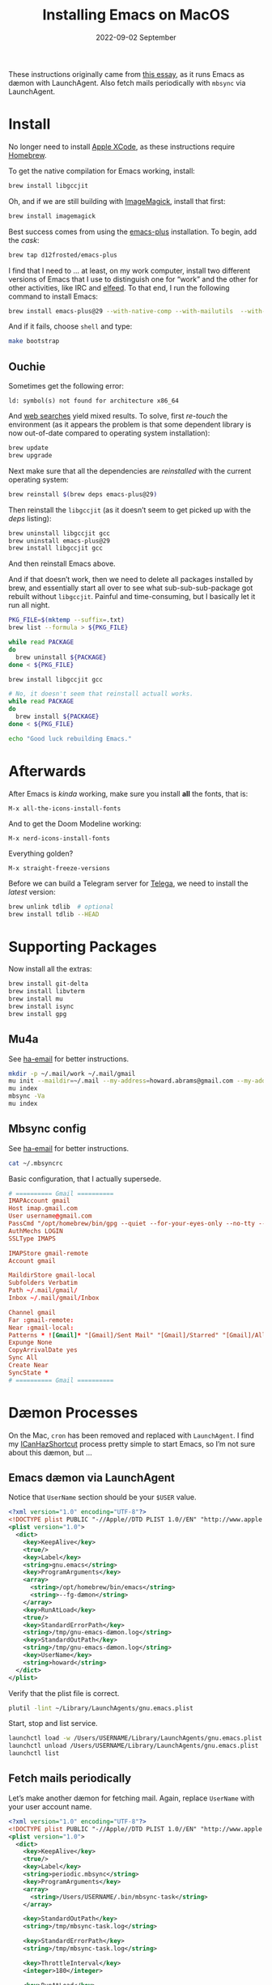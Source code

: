#+title:  Installing Emacs on MacOS
#+author: Howard X. Abrams
#+email:  howard.abrams@gmail.com
#+date:   2022-09-02 September
#+tags:   emacs macos

These instructions originally came from [[https://jherrlin.github.io/posts/emacs-on-macos-monterey/][this essay]], as it runs Emacs as dæmon with LaunchAgent. Also fetch mails periodically with =mbsync= via LaunchAgent.
* Install
No longer need to install [[https://apps.apple.com/us/app/xcode/id497799835?mt=12][Apple XCode]], as these instructions require [[https://brew.sh][Homebrew]].

To get the native compilation for Emacs working, install:
#+begin_src sh
  brew install libgccjit
#+end_src
Oh, and if we are still building with [[https://imagemagick.org/][ImageMagick]], install that first:
#+begin_src sh
  brew install imagemagick
#+end_src

Best success comes from using the [[https://github.com/d12frosted/homebrew-emacs-plus][emacs-plus]] installation. To begin, add the /cask/:
#+begin_src sh
  brew tap d12frosted/emacs-plus
#+end_src

I find that I need to … at least, on my work computer, install two different versions of Emacs that I use to distinguish one for “work” and the other for other activities, like IRC and [[file:ha-feed-reader.org][elfeed]]. To that end, I run the following command to install Emacs:
#+begin_src sh
  brew install emacs-plus@29 --with-native-comp --with-mailutils  --with-savchenkovaleriy-big-sur-icon --with-no-frame-refocus --debug
#+end_src
And if it fails, choose =shell= and type:
#+begin_src sh
  make bootstrap
#+end_src
** Ouchie
Sometimes get the following error:
#+begin_example
  ld: symbol(s) not found for architecture x86_64
#+end_example

And [[https://duckduckgo.com/?q=brew+ld%3A+symbol(s)+not+found+for+architecture+x86_64&t=ffab&ia=web][web searches]] yield mixed results. To solve, first /re-touch/ the environment (as it appears the problem is that some dependent library is now out-of-date compared to operating system installation):
#+begin_src sh
  brew update
  brew upgrade
#+end_src

Next make sure that all the dependencies are /reinstalled/ with the current operating system:
#+begin_src sh
  brew reinstall $(brew deps emacs-plus@29)
#+end_src

Then reinstall the =libgccjit= (as it doesn’t seem to get picked up with the /deps/ listing):
#+begin_src sh
  brew uninstall libgccjit gcc
  brew uninstall emacs-plus@29
  brew install libgccjit gcc
#+end_src
And then reinstall Emacs above.

And if that doesn’t work, then we need to delete all packages installed by brew, and essentially start all over to see what sub-sub-sub-package got rebuilt without =libgccjit=. Painful and time-consuming, but I basically let it run all night.
#+begin_src sh
  PKG_FILE=$(mktemp --suffix=.txt)
  brew list --formula > ${PKG_FILE}

  while read PACKAGE
  do
    brew uninstall ${PACKAGE}
  done < ${PKG_FILE}

  brew install libgccjit gcc

  # No, it doesn't seem that reinstall actuall works.
  while read PACKAGE
  do
    brew install ${PACKAGE}
  done < ${PKG_FILE}

  echo "Good luck rebuilding Emacs."
#+end_src
* Afterwards
After Emacs is /kinda/ working, make sure you install *all* the fonts, that is:
#+begin_example
M-x all-the-icons-install-fonts
#+end_example
And to get the Doom Modeline working:
#+begin_example
M-x nerd-icons-install-fonts
#+end_example

Everything golden?
#+begin_example
M-x straight-freeze-versions
#+end_example

Before we can build a Telegram server for [[file:ha-aux-apps.org::*Telega][Telega]], we need to install the /latest/ version:
#+begin_src sh
  brew unlink tdlib  # optional
  brew install tdlib --HEAD
#+end_src
* Supporting Packages
Now install all the extras:
#+begin_src sh
  brew install git-delta
  brew install libvterm
  brew install mu
  brew install isync
  brew install gpg
#+end_src
** Mu4a
See [[file:ha-email.org][ha-email]] for better instructions.
#+begin_src sh
  mkdir -p ~/.mail/work ~/.mail/gmail
  mu init --maildir=~/.mail --my-address=howard.abrams@gmail.com --my-address=howard@howardabrams.com
  mu index
  mbsync -Va
  mu index
#+end_src
** Mbsync config
See [[file:ha-email.org][ha-email]] for better instructions.
#+begin_src sh
  cat ~/.mbsyncrc
#+end_src
Basic configuration, that I actually supersede.
#+begin_src conf
  # ========== Gmail ==========
  IMAPAccount gmail
  Host imap.gmail.com
  User username@gmail.com
  PassCmd "/opt/homebrew/bin/gpg --quiet --for-your-eyes-only --no-tty --decrypt ~/.password-store/mbsync/gmail.gpg"
  AuthMechs LOGIN
  SSLType IMAPS

  IMAPStore gmail-remote
  Account gmail

  MaildirStore gmail-local
  Subfolders Verbatim
  Path ~/.mail/gmail/
  Inbox ~/.mail/gmail/Inbox

  Channel gmail
  Far :gmail-remote:
  Near :gmail-local:
  Patterns * ![Gmail]* "[Gmail]/Sent Mail" "[Gmail]/Starred" "[Gmail]/All Mail"
  Expunge None
  CopyArrivalDate yes
  Sync All
  Create Near
  SyncState *
  # ========== Gmail ==========
#+end_src
* Dæmon Processes
On the Mac, =cron= has been removed and replaced with =LaunchAgent=. I find my [[file:ha-capturing-notes.org::*Push MacOS-Specific Content][ICanHazShortcut]] process pretty simple to start Emacs, so I’m not sure about this dæmon, but …
** Emacs dæmon via LaunchAgent
Notice that =UserName= section should be your =$USER= value.
#+begin_src xml :tangle ~/Library/LaunchAgents/gnu.emacs.plist
  <?xml version="1.0" encoding="UTF-8"?>
  <!DOCTYPE plist PUBLIC "-//Apple//DTD PLIST 1.0//EN" "http://www.apple.com/DTDs/PropertyList-1.0.dtd">
  <plist version="1.0">
    <dict>
      <key>KeepAlive</key>
      <true/>
      <key>Label</key>
      <string>gnu.emacs</string>
      <key>ProgramArguments</key>
      <array>
        <string>/opt/homebrew/bin/emacs</string>
        <string>--fg-dæmon</string>
      </array>
      <key>RunAtLoad</key>
      <true/>
      <key>StandardErrorPath</key>
      <string>/tmp/gnu-emacs-dæmon.log</string>
      <key>StandardOutPath</key>
      <string>/tmp/gnu-emacs-dæmon.log</string>
      <key>UserName</key>
      <string>howard</string>
    </dict>
  </plist>
#+end_src

Verify that the plist file is correct.
#+begin_src sh
  plutil -lint ~/Library/LaunchAgents/gnu.emacs.plist
#+end_src

Start, stop and list service.
#+begin_src sh
  launchctl load -w /Users/USERNAME/Library/LaunchAgents/gnu.emacs.plist
  launchctl unload /Users/USERNAME/Library/LaunchAgents/gnu.emacs.plist
  launchctl list
#+end_src
** Fetch mails periodically
Let’s make another dæmon for fetching mail. Again, replace =UserName= with your user account name.
#+begin_src xml :tangle ~/Library/LaunchAgents/periodic.mbsync.plist
  <?xml version="1.0" encoding="UTF-8"?>
  <!DOCTYPE plist PUBLIC "-//Apple//DTD PLIST 1.0//EN" "http://www.apple.com/DTDs/PropertyList-1.0.dtd">
  <plist version="1.0">
    <dict>
      <key>KeepAlive</key>
      <true/>
      <key>Label</key>
      <string>periodic.mbsync</string>
      <key>ProgramArguments</key>
      <array>
        <string>/Users/USERNAME/.bin/mbsync-task</string>
      </array>

      <key>StandardOutPath</key>
      <string>/tmp/mbsync-task.log</string>

      <key>StandardErrorPath</key>
      <string>/tmp/mbsync-task.log</string>

      <key>ThrottleInterval</key>
      <integer>180</integer>

      <key>RunAtLoad</key>
      <true/>

      <key>UserName</key>
      <string>howard</string>
    </dict>
  </plist>
#+end_src

Verify that the plist file is correct.
#+begin_src sh
  plutil -lint ~/Library/LaunchAgents/periodic.mbsync.plist
#+end_src

Start, stop and list service.
#+begin_src sh
  launchctl load -w /Users/USERNAME/Library/LaunchAgents/periodic.mbsync.plist
  launchctl unload /Users/USERNAME/Library/LaunchAgents/periodic.mbsync.plist
  launchctl list
#+end_src

Script that fetches mails and updates the mail index.
#+begin_src sh :tangle ~/.bin/mbsync-task :shebang #!/bin/bash
  echo ""
  echo "Running $(date +"%Y-%m-%d %H:%M")"
  /opt/homebrew/bin/mbsync -Va
  echo "Exit code:"
  echo $?
  /opt/homebrew/bin/emacsclient -e '(mu4e-update-index)'
  echo "Exit code:"
  echo $?
#+end_src
* Emacsclient
Simple /Automator/ script that's wrapped into an application and placed in the =Applications= folder. Select *New Document*, then select *Application*. Open the *Library*, and drag the *Run Shell Script* to the /workflow/. In the box, add this:
#+begin_src sh
  /opt/homebrew/bin/emacsclient -nc --socket-name work $*
#+end_src
Change the *Pass Input* to =as arguments=.

Select to *Save* as =Emacsclient= into the *Applications* folder.
** Utils
Convert a plist XML file into a JSON file. Not sure why this is important to know…
#+begin_src sh
  plutil -convert json -r ~/Library/LaunchAgents/gnu.emacs.plist
#+end_src
Which should look a bit like:
#+begin_src js
  {
      "KeepAlive" : true,
      "Label" : "gnu.emacs",
      "ProgramArguments" : [
          "\/opt\/homebrew\/bin\/emacs",
          "--fg-dæmon"
      ],
      "RunAtLoad" : true,
      "StandardErrorPath" : "\/tmp\/gnu-emacs-dæmon.log",
      "StandardOutPath" : "\/tmp\/gnu-emacs-dæmon.log",
      "UserName" : "USERNAME"
  }
#+end_src

Convert it back to XML
#+begin_src sh
  plutil -convert xml1 ~/Library/LaunchAgents/gnu.emacs.plist
#+end_src
** Resources
#+begin_src sh
  man launchd
  man launchctl
  man launchd.plist
  man plutil
  man plist
#+end_src

#+DESCRIPTION: A literate programming file for installing a dæmon version of Emacs on MacOS.

#+PROPERTY:    header-args:sh :tangle no
#+PROPERTY:    header-args:emacs-lisp :tangle no
#+PROPERTY:    header-args   :results none   :eval no-export   :comments no

#+OPTIONS:     num:nil toc:nil todo:nil tasks:nil tags:nil date:nil
#+OPTIONS:     skip:nil author:nil email:nil creator:nil timestamp:nil
#+INFOJS_OPT:  view:nil toc:nil ltoc:t mouse:underline buttons:0 path:http://orgmode.org/org-info.js
